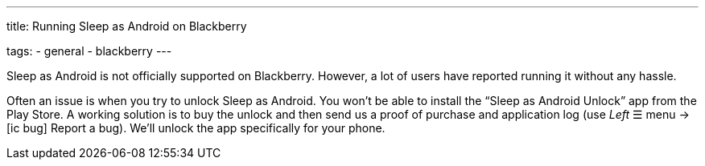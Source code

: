 ---
title: Running Sleep as Android on Blackberry

tags:
  - general
  - blackberry
---

Sleep as Android is not officially supported on Blackberry. However, a lot of users have reported running it without any hassle.

Often an issue is when you try to unlock Sleep as Android. You won’t be able to install the “Sleep as Android Unlock” app from the Play Store. A working solution is to buy the unlock and then send us a proof of purchase and application log (use _Left_ ☰ menu -> icon:ic_bug[] Report a bug). We’ll unlock the app specifically for your phone.